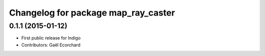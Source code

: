 ^^^^^^^^^^^^^^^^^^^^^^^^^^^^^^^^^^^^
Changelog for package map_ray_caster
^^^^^^^^^^^^^^^^^^^^^^^^^^^^^^^^^^^^

0.1.1 (2015-01-12)
------------------
* First public release for Indigo
* Contributors: Gaël Ecorchard
